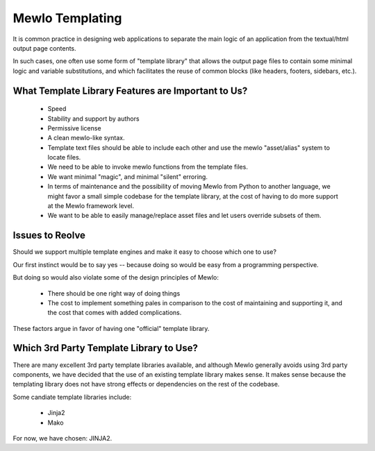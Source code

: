 Mewlo Templating
=================

It is common practice in designing web applications to separate the main logic of an application from the textual/html output page contents.

In such cases, one often use some form of "template library" that allows the output page files to contain some minimal logic and variable substitutions, and which facilitates the reuse of common blocks (like headers, footers, sidebars, etc.).



What Template Library Features are Important to Us?
---------------------------------------------------

    * Speed
    * Stability and support by authors
    * Permissive license
    * A clean mewlo-like syntax.
    * Template text files should be able to include each other and use the mewlo "asset/alias" system to locate files.
    * We need to be able to invoke mewlo functions from the template files.
    * We want minimal "magic", and minimal "silent" erroring. 
    * In terms of maintenance and the possibility of moving Mewlo from Python to another language, we might favor a small simple codebase for the template library, at the cost of having to do more support at the Mewlo framework level.
    * We want to be able to easily manage/replace asset files and let users override subsets of them.


Issues to Reolve
-----------------

Should we support multiple template engines and make it easy to choose which one to use?

Our first instinct would be to say yes -- because doing so would be easy from a programming perspective.

But doing so would also violate some of the design principles of Mewlo:

    * There should be one right way of doing things
    * The cost to implement something pales in comparison to the cost of maintaining and supporting it, and the cost that comes with added complications.

These factors argue in favor of having one "official" template library.



Which 3rd Party Template Library to Use?
----------------------------------------

There are many excellent 3rd party template libraries available, and although Mewlo generally avoids using 3rd party components, we have decided that the use of an existing template library makes sense.  It makes sense because the templating library does not have strong effects or dependencies on the rest of the codebase.

Some candiate template libraries include:

    * Jinja2
    * Mako

For now, we have chosen: JINJA2.
